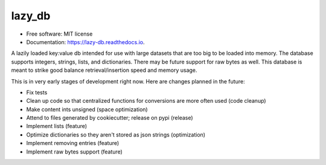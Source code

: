 =======
lazy_db
=======


.. image:: https://img.shields.io/pypi/v/lazy_db.svg
        :target: https://pypi.python.org/pypi/lazy_db

.. image:: https://img.shields.io/travis/Themis3000/lazy_db.svg
        :target: https://travis-ci.com/Themis3000/lazy_db

.. image:: https://readthedocs.org/projects/lazy-db/badge/?version=latest
        :target: https://lazy-db.readthedocs.io/en/latest/?version=latest
        :alt: Documentation Status


* Free software: MIT license
* Documentation: https://lazy-db.readthedocs.io.

A lazily loaded key:value db intended for use with large datasets that are too big to be loaded into memory. The database supports integers, strings, lists, and dictionaries. There may be future support for raw bytes as well. This database is meant to strike good balance retrieval/insertion speed and memory usage.

This is in very early stages of development right now. Here are changes planned in the future:

* Fix tests
* Clean up code so that centralized functions for conversions are more often used (code cleanup)
* Make content ints unsigned (space optimization)
* Attend to files generated by cookiecutter; release on pypi (release)
* Implement lists (feature)
* Optimize dictionaries so they aren't stored as json strings (optimization)
* Implement removing entries (feature)
* Implement raw bytes support (feature)
